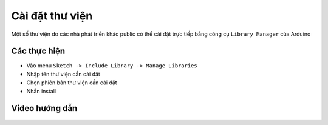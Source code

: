 Cài đặt thư viện
----------------
Một số thư viện do các nhà phát triển khác public có thể cài đặt trực tiếp bằng công cụ ``Library Manager`` của Arduino

Các thực hiện
=============
* Vào menu ``Sketch -> Include Library -> Manage Libraries``
* Nhập tên thư viện cần cài đặt
* Chọn phiên bản thư viện cần cài đặt
* Nhấn install

.. image:: _static/library.png

Video hướng dẫn
===============

.. youtube:: https://www.youtube.com/watch?v=lSMQOWiKrxs&
